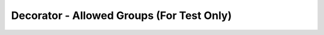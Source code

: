 ==========================================
Decorator - Allowed Groups (For Test Only)
==========================================

